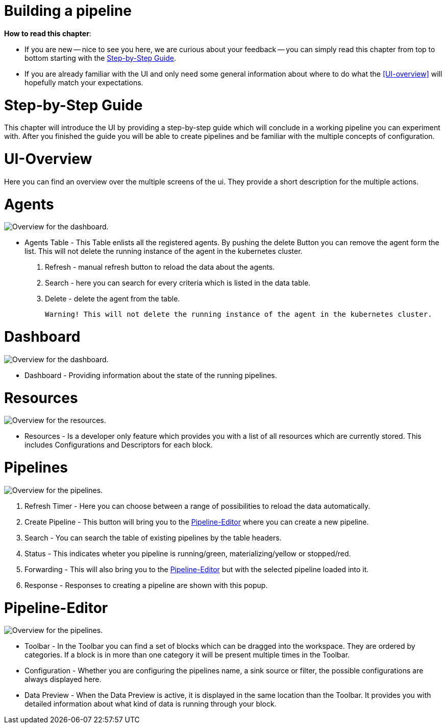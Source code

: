 = Building a pipeline =

*How to read this chapter*:

- If you are new -- nice to see you here, we are curious about your feedback -- you can simply read this
chapter from top to bottom starting with the <<Step-by-Step Guide>>.

- If you are already familiar with the UI and only need some general information about where to do what the <<UI-overview>>
will hopefully match your expectations.


= Step-by-Step Guide =

This chapter will introduce the UI by providing a step-by-step guide which will conclude in a working pipeline you can
experiment with.
After you finished the guide you will be able to create pipelines and be familiar with the multiple concepts of configuration.



= UI-Overview =
Here you can find an overview over the multiple screens of the ui.
They provide a short description for the multiple actions.

= Agents =

image:resources/images/agent-overview.png[Overview for the dashboard.]

- Agents Table - This Table enlists all the registered agents. By pushing the delete Button you can remove the agent form the list.
  This will not delete the running instance of the agent in the kubernetes cluster.

. Refresh - manual refresh button to reload the data about the agents.
. Search - here you can search for every criteria which is listed in the data table.
. Delete - delete the agent from the table.

           Warning! This will not delete the running instance of the agent in the kubernetes cluster.


= Dashboard =

image:resources/images/dashboard-overview.png[Overview for the dashboard.]

- Dashboard - Providing information about the state of the running pipelines.

= Resources =

image:resources/images/resources-overview.png[Overview for the resources.]

- Resources - Is a developer only feature which provides you with a list of all resources which are currently stored.
              This includes Configurations and Descriptors for each block.

= Pipelines =
image:resources/images/pipelines-overview.png[Overview for the pipelines.]

. Refresh Timer - Here you can choose between a range of possibilities to reload the data automatically.
. Create Pipeline - This button will bring you to the <<Pipeline-Editor>> where you can create a new pipeline.
. Search - You can search the table of existing pipelines by the table headers.
. Status - This indicates wheter you pipeline is running/green, materializing/yellow or stopped/red.
. Forwarding - This will also bring you to the <<Pipeline-Editor>> but with the selected pipeline loaded into it.
. Response - Responses to creating a pipeline are shown with this popup.

= Pipeline-Editor =

image:resources/images/pipely-overview.png[Overview for the pipelines.]

- Toolbar - In the Toolbar you can find a set of blocks which can be dragged into the workspace.
            They are ordered by categories.  If a block is in more than one category it will be present multiple times
            in the Toolbar.

- Configuration - Whether you are configuring the pipelines name, a sink source or filter, the possible configurations
                  are always displayed here.

- Data Preview - When the Data Preview is active, it is displayed in the same location than the Toolbar.
                 It provides you with detailed information about what kind of data is running through your block.
